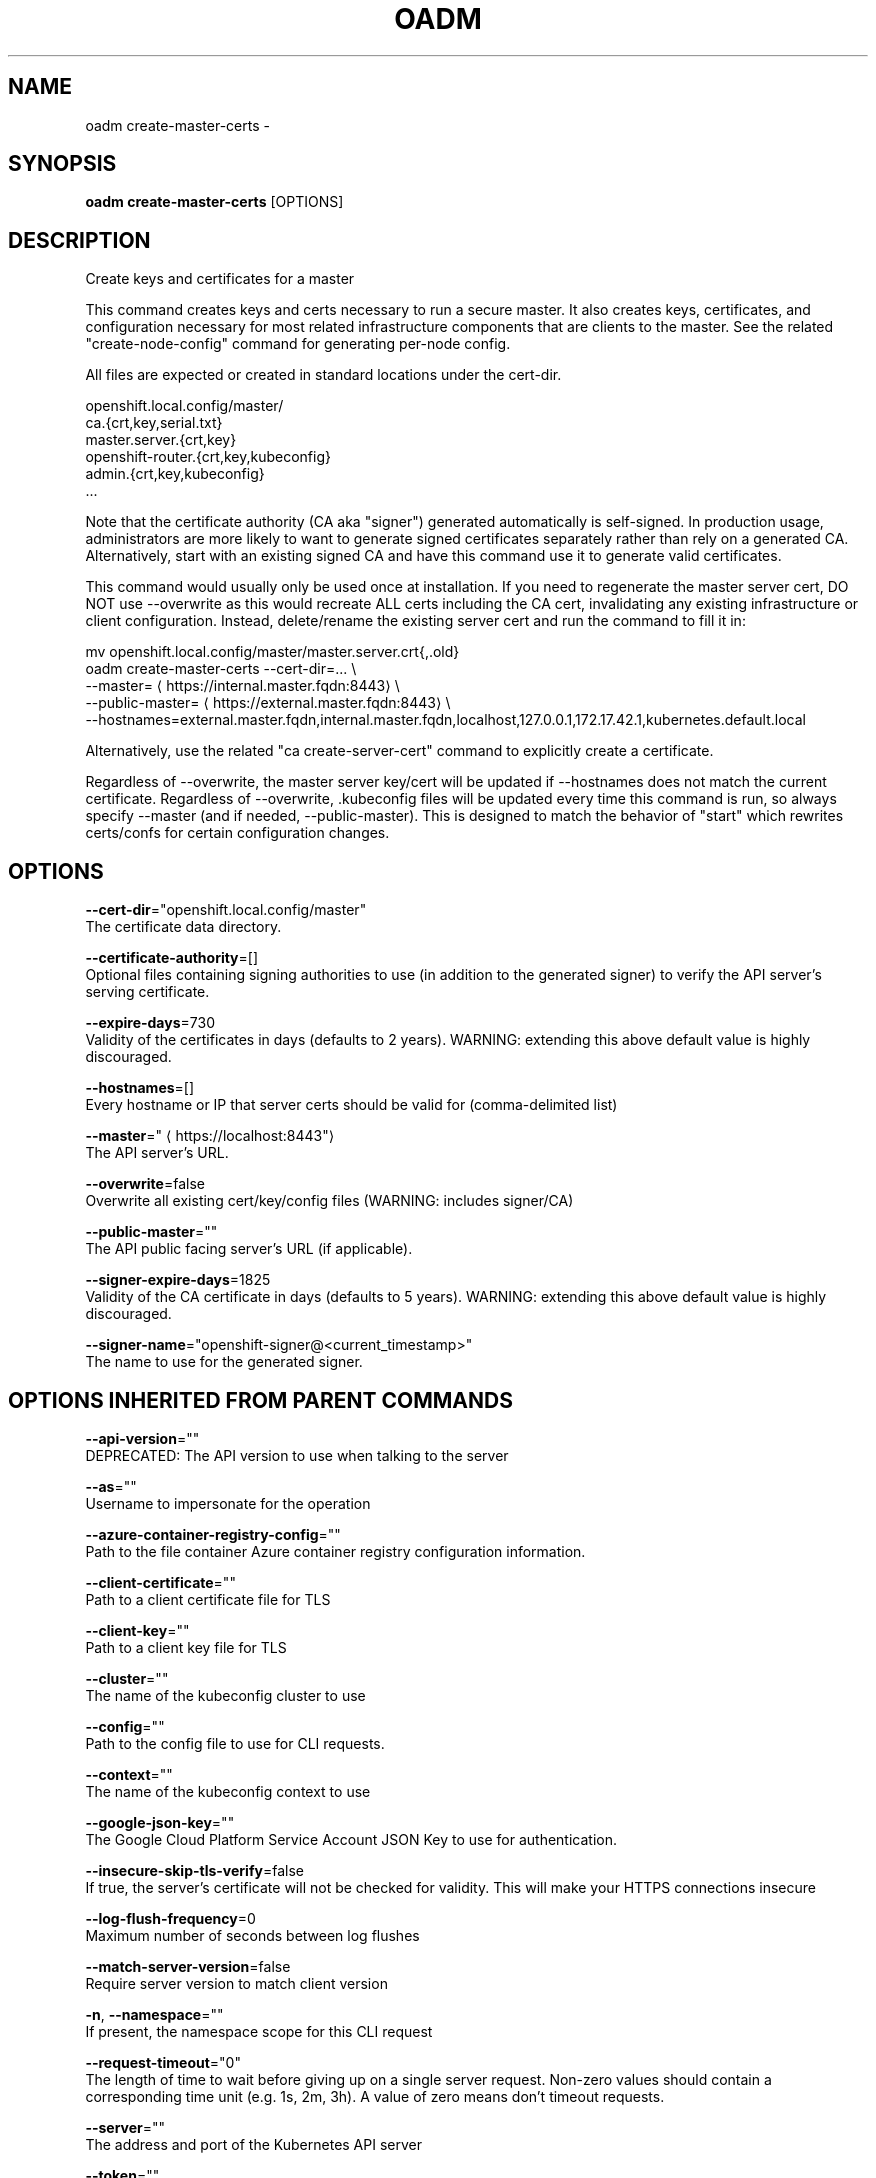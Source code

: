 .TH "OADM" "1" " Openshift CLI User Manuals" "Openshift" "June 2016"  ""


.SH NAME
.PP
oadm create\-master\-certs \-


.SH SYNOPSIS
.PP
\fBoadm create\-master\-certs\fP [OPTIONS]


.SH DESCRIPTION
.PP
Create keys and certificates for a master

.PP
This command creates keys and certs necessary to run a secure master. It also creates keys, certificates, and configuration necessary for most related infrastructure components that are clients to the master. See the related "create\-node\-config" command for generating per\-node config.

.PP
All files are expected or created in standard locations under the cert\-dir.

.PP
openshift.local.config/master/
      ca.{crt,key,serial.txt}
      master.server.{crt,key}
      openshift\-router.{crt,key,kubeconfig}
      admin.{crt,key,kubeconfig}
      ...

.PP
Note that the certificate authority (CA aka "signer") generated automatically is self\-signed. In production usage, administrators are more likely to want to generate signed certificates separately rather than rely on a generated CA. Alternatively, start with an existing signed CA and have this command use it to generate valid certificates.

.PP
This command would usually only be used once at installation. If you need to regenerate the master server cert, DO NOT use \-\-overwrite as this would recreate ALL certs including the CA cert, invalidating any existing infrastructure or client configuration. Instead, delete/rename the existing server cert and run the command to fill it in:

.PP
mv openshift.local.config/master/master.server.crt{,.old}
  oadm create\-master\-certs \-\-cert\-dir=... \\
          \-\-master=
\[la]https://internal.master.fqdn:8443\[ra] \\
          \-\-public\-master=
\[la]https://external.master.fqdn:8443\[ra] \\
          \-\-hostnames=external.master.fqdn,internal.master.fqdn,localhost,127.0.0.1,172.17.42.1,kubernetes.default.local

.PP
Alternatively, use the related "ca create\-server\-cert" command to explicitly create a certificate.

.PP
Regardless of \-\-overwrite, the master server key/cert will be updated if \-\-hostnames does not match the current certificate. Regardless of \-\-overwrite, .kubeconfig files will be updated every time this command is run, so always specify \-\-master (and if needed, \-\-public\-master). This is designed to match the behavior of "start" which rewrites certs/confs for certain configuration changes.


.SH OPTIONS
.PP
\fB\-\-cert\-dir\fP="openshift.local.config/master"
    The certificate data directory.

.PP
\fB\-\-certificate\-authority\fP=[]
    Optional files containing signing authorities to use (in addition to the generated signer) to verify the API server's serving certificate.

.PP
\fB\-\-expire\-days\fP=730
    Validity of the certificates in days (defaults to 2 years). WARNING: extending this above default value is highly discouraged.

.PP
\fB\-\-hostnames\fP=[]
    Every hostname or IP that server certs should be valid for (comma\-delimited list)

.PP
\fB\-\-master\fP="
\[la]https://localhost:8443"\[ra]
    The API server's URL.

.PP
\fB\-\-overwrite\fP=false
    Overwrite all existing cert/key/config files (WARNING: includes signer/CA)

.PP
\fB\-\-public\-master\fP=""
    The API public facing server's URL (if applicable).

.PP
\fB\-\-signer\-expire\-days\fP=1825
    Validity of the CA certificate in days (defaults to 5 years). WARNING: extending this above default value is highly discouraged.

.PP
\fB\-\-signer\-name\fP="openshift\-signer@<current_timestamp>"
    The name to use for the generated signer.


.SH OPTIONS INHERITED FROM PARENT COMMANDS
.PP
\fB\-\-api\-version\fP=""
    DEPRECATED: The API version to use when talking to the server

.PP
\fB\-\-as\fP=""
    Username to impersonate for the operation

.PP
\fB\-\-azure\-container\-registry\-config\fP=""
    Path to the file container Azure container registry configuration information.

.PP
\fB\-\-client\-certificate\fP=""
    Path to a client certificate file for TLS

.PP
\fB\-\-client\-key\fP=""
    Path to a client key file for TLS

.PP
\fB\-\-cluster\fP=""
    The name of the kubeconfig cluster to use

.PP
\fB\-\-config\fP=""
    Path to the config file to use for CLI requests.

.PP
\fB\-\-context\fP=""
    The name of the kubeconfig context to use

.PP
\fB\-\-google\-json\-key\fP=""
    The Google Cloud Platform Service Account JSON Key to use for authentication.

.PP
\fB\-\-insecure\-skip\-tls\-verify\fP=false
    If true, the server's certificate will not be checked for validity. This will make your HTTPS connections insecure

.PP
\fB\-\-log\-flush\-frequency\fP=0
    Maximum number of seconds between log flushes

.PP
\fB\-\-match\-server\-version\fP=false
    Require server version to match client version

.PP
\fB\-n\fP, \fB\-\-namespace\fP=""
    If present, the namespace scope for this CLI request

.PP
\fB\-\-request\-timeout\fP="0"
    The length of time to wait before giving up on a single server request. Non\-zero values should contain a corresponding time unit (e.g. 1s, 2m, 3h). A value of zero means don't timeout requests.

.PP
\fB\-\-server\fP=""
    The address and port of the Kubernetes API server

.PP
\fB\-\-token\fP=""
    Bearer token for authentication to the API server

.PP
\fB\-\-user\fP=""
    The name of the kubeconfig user to use


.SH SEE ALSO
.PP
\fBoadm(1)\fP,


.SH HISTORY
.PP
June 2016, Ported from the Kubernetes man\-doc generator
